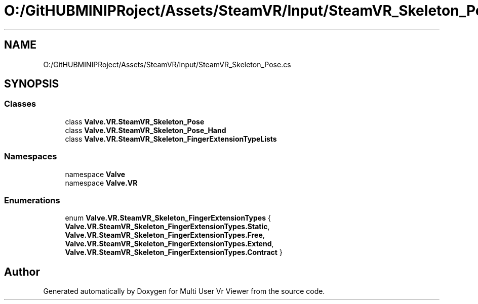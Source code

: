 .TH "O:/GitHUBMINIPRoject/Assets/SteamVR/Input/SteamVR_Skeleton_Pose.cs" 3 "Sat Jul 20 2019" "Version https://github.com/Saurabhbagh/Multi-User-VR-Viewer--10th-July/" "Multi User Vr Viewer" \" -*- nroff -*-
.ad l
.nh
.SH NAME
O:/GitHUBMINIPRoject/Assets/SteamVR/Input/SteamVR_Skeleton_Pose.cs
.SH SYNOPSIS
.br
.PP
.SS "Classes"

.in +1c
.ti -1c
.RI "class \fBValve\&.VR\&.SteamVR_Skeleton_Pose\fP"
.br
.ti -1c
.RI "class \fBValve\&.VR\&.SteamVR_Skeleton_Pose_Hand\fP"
.br
.ti -1c
.RI "class \fBValve\&.VR\&.SteamVR_Skeleton_FingerExtensionTypeLists\fP"
.br
.in -1c
.SS "Namespaces"

.in +1c
.ti -1c
.RI "namespace \fBValve\fP"
.br
.ti -1c
.RI "namespace \fBValve\&.VR\fP"
.br
.in -1c
.SS "Enumerations"

.in +1c
.ti -1c
.RI "enum \fBValve\&.VR\&.SteamVR_Skeleton_FingerExtensionTypes\fP { \fBValve\&.VR\&.SteamVR_Skeleton_FingerExtensionTypes\&.Static\fP, \fBValve\&.VR\&.SteamVR_Skeleton_FingerExtensionTypes\&.Free\fP, \fBValve\&.VR\&.SteamVR_Skeleton_FingerExtensionTypes\&.Extend\fP, \fBValve\&.VR\&.SteamVR_Skeleton_FingerExtensionTypes\&.Contract\fP }"
.br
.in -1c
.SH "Author"
.PP 
Generated automatically by Doxygen for Multi User Vr Viewer from the source code\&.
